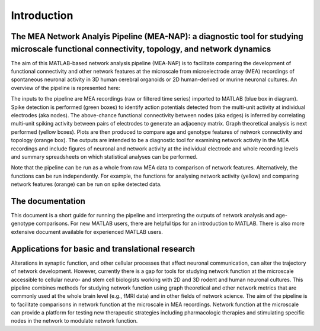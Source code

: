 Introduction
============

The MEA Network Analyis Pipeline (MEA-NAP): a diagnostic tool for studying microscale functional connectivity, topology, and network dynamics
--------------------------------------------------------------------------------------------

The aim of this MATLAB-based network analysis pipeline (MEA-NAP) is to facilitate comparing the development of functional connectivity and other network features at the microscale from microelectrode array (MEA) recordings of spontaneous neuronal activity in 3D human cerebral organoids or 2D human-derived or murine neuronal cultures.  An overview of the pipeline is represented here:


.. image:: ../imgs/MEANAPoverview.png
    :width: 800
    :align: center

The inputs to the pipeline are MEA recordings (raw or filtered time series) imported to MATLAB (blue box in diagram).  Spike detection is performed (green boxes) to identify action potentials detected from the multi-unit activity at individual electrodes (aka nodes). The above-chance functional connectivity between nodes (aka edges) is inferred by correlating multi-unit spiking activity between pairs of electrodes to generate an adjacency matrix. Graph theoretical analysis is next performed (yellow boxes). Plots are then produced to compare age and genotype features of network connectivity and topology (orange box).  The outputs are intended to be a diagnostic tool for examining network activity in the MEA recordings and include figures of neuronal and network activity at the individual electrode and whole recording levels and summary spreadsheets on which statistical analyses can be performed.

Note that the pipeline can be run as a whole from raw MEA data to comparison of network features.  Alternatively, the functions can be run independently. For example, the functions for analysing network activity (yellow) and comparing network features (orange) can be run on spike detected data.

The documentation
--------------------------------

This document is a short guide for running the pipeline and interpreting the outputs of network analysis and age-genotype comparisons.  For new MATLAB users, there are helpful tips for an introduction to MATLAB.  There is also more extensive document available for experienced MATLAB users.

Applications for basic and translational research
----------------------------------------------------------------------------

Alterations in synaptic function, and other cellular processes that affect neuronal communication, can alter the trajectory of network development.  However, currently there is a gap for tools for studying network function at the microscale accessible to cellular neuro- and stem cell biologists working with 2D and 3D rodent and human neuronal cultures. This pipeline combines methods for studying network function using graph theoretical and other network metrics that are commonly used at the whole brain level (e.g., fMRI data) and in other fields of network science.  The aim of the pipeline is to facilitate comparisons in network function at the microscale in MEA recordings.  Network function at the microscale can provide a platform for testing new therapeutic strategies including pharmacologic therapies and stimulating specific nodes in the network to modulate network function.  

